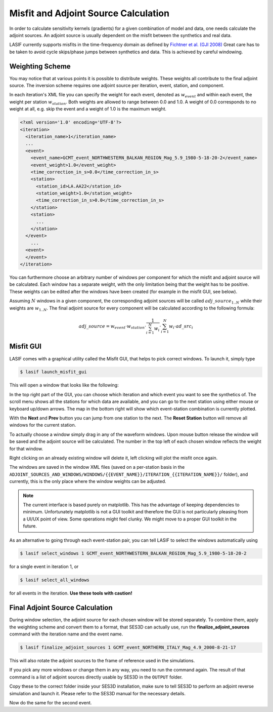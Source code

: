Misfit and Adjoint Source Calculation
-------------------------------------

In order to calculate sensitivity kernels (gradients) for a given combination
of  model and data, one needs calculate the adjoint sources. An adjoint 
source is usually dependent on the misfit between the
synthetics and real data.

LASIF currently supports misfits in the time-frequency domain as defined by 
`Fichtner et al. (GJI 2008) <https://doi.org/10.1111/j.1365-246X.2008.03923.x>`_
Great care has to be taken to avoid cycle skips/phase jumps
between synthetics and data. This is achieved by careful windowing.

Weighting Scheme
^^^^^^^^^^^^^^^^

You may notice that at various points it is possible to
distribute weights. These weights all contribute to the final adjoint source.
The inversion scheme requires one adjoint source per iteration, event, station,
and component.

In each iteration's XML file you can specify the weight for each event, denoted
as :math:`w_{event}` and within each event, the weight per station
:math:`w_{station}`. Both weights are allowed to range between
0.0 and 1.0. A weight of 0.0 corresponds to no weight at all, e.g. skip the
event and a weight of 1.0 is the maximum weight.

.. Within each event, it is possible to assign a weight :math:`w_{station}` to 
.. each separate station. The station weights can also range from
.. 0.0 to 1.0 and follow the same logic as the event weights, also editable in
.. the iteration XML file.

.. code-block:: xml

    <?xml version='1.0' encoding='UTF-8'?>
    <iteration>
      <iteration_name>1</iteration_name>
      ...
      <event>
        <event_name>GCMT_event_NORTHWESTERN_BALKAN_REGION_Mag_5.9_1980-5-18-20-2</event_name>
        <event_weight>1.0</event_weight>
        <time_correction_in_s>0.0</time_correction_in_s>
        <station>
          <station_id>LA.AA22</station_id>
          <station_weight>1.0</station_weight>
          <time_correction_in_s>0.0</time_correction_in_s>
        </station>
        <station>
          ...
        </station>
      </event>
        ...
      <event>
      </event>
    </iteration>

You can furthermore choose an arbitrary number of windows per component for
which the misfit and adjoint source will be calculated. Each window has a
separate weight, with the only limitation being that the weight has to 
be positive. These weights can be edited after the windows have been created
(for example in the misfit GUI, see below).

Assuming :math:`N` windows in a given component, the corresponding
adjoint sources will be called :math:`adj\_source_{1..N}` while their 
weights are :math:`w_{1..N}`. The final adjoint source for every component 
will be calculated according to the following formula:

.. math::

   adj\_source = w_{event} \cdot w_{station} \cdot \frac{1}{\sum_{i=1}^N w_i} \cdot \sum_{i=1}^N w_i \cdot ad\_src_i

Misfit GUI
^^^^^^^^^^

LASIF comes with a graphical utility called the Misfit GUI, that helps to pick
correct windows. To launch it, simply type

.. code-block:: bash

    $ lasif launch_misfit_gui


This will open a window that looks like the following:

.. image:: ../images/misfit_gui.screenshot.2016-06-14.png
    :width: 90%
    :align: center

In the top right part of the GUI, you can choose which iteration and which
event you want to see the synthetics of. The scroll menu shows all the
stations for which data are available, and you can go to the next station 
using either mouse or keyboard up/down arrows. The map in the bottom right
will show which event-station combination is currently plotted.

With the **Next** and **Prev** button you can jump from one station to the
next. The **Reset Station** button will remove all windows for the current
station.


To actually choose a window simply drag in any of the waveform windows. Upon
mouse button release the window will be saved and the adjoint source will be
calculated. The number in the top left of each chosen window reflects the
weight for that window.

Right clicking on an already existing window will delete it, left clicking will
plot the misfit once again.

The windows are saved in the window XML files (saved on a 
per-station basis in the
``ADJOINT_SOURCES_AND_WINDOWS/WINDOWS/{{EVENT_NAME}}/ITERATION_{{ITERATION_NAME}}/`` folder), and currently, this is the only place where the window
weights can be adjusted.

.. note::

    The current interface is based purely on matplotlib. This has the advantage
    of keeping dependencies to minimum. Unfortunately matplotlib is not a GUI
    toolkit and therefore the GUI is not particularly pleasing from a UI/UX
    point of view. Some operations might feel clunky. We might move to a proper
    GUI toolkit in the future.

.. The weight for any window has to be chosen before the windows are picked. To
.. chose the current weight, press the **w** key. At this point, the weight box
.. will be red. Now simply type the desired new weight and press **Enter** to
.. finish setting the new weight. All windows chosen from this point on will
.. be assigned this weight.


.. .. note::

..    At any point you can press **h** to get an up-to-date help text for the
..    GUI.

As an alternative to going through each event-station pair, you can tell
LASIF to select the windows automatically using 

.. code-block:: bash

   $ lasif select_windows 1 GCMT_event_NORTHWESTERN_BALKAN_REGION_Mag_5.9_1980-5-18-20-2

for a single event in iteration 1, or 

.. code-block:: bash

   $ lasif select_all_windows

for all events in the iteration. **Use these tools with caution!**

Final Adjoint Source Calculation
^^^^^^^^^^^^^^^^^^^^^^^^^^^^^^^^

During window selection, the adjoint source for each chosen window will be
stored separately. To combine them, apply the weighting scheme and convert
them to a format, that SES3D can actually use, run the
**finalize_adjoint_sources** command with the iteration name and the event
name.

.. code-block:: bash

    $ lasif finalize_adjoint_sources 1 GCMT_event_NORTHERN_ITALY_Mag_4.9_2000-8-21-17

This will also rotate the adjoint sources to the frame of reference used in the
simulations.

If you pick any more windows or change them in any way, you need to run the
command again. The result of that command is a list of adjoint sources
directly usable by SES3D in the ``OUTPUT`` folder.

Copy these to the correct folder inside your SES3D installation,
make sure to tell SES3D to perform an adjoint reverse simulation and launch
it. Please refer to the SES3D manual for the necessary details.

Now do the same for the second event.
